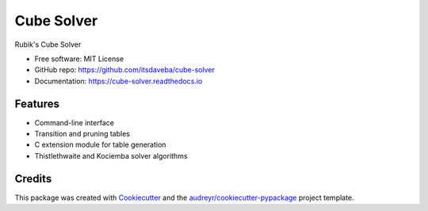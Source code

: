 ===========
Cube Solver
===========

.. image:: https://img.shields.io/pypi/v/cube-solver.svg
        :target: https://pypi.python.org/pypi/cube-solver

.. image:: https://readthedocs.org/projects/cube-solver/badge/?version=latest
        :target: https://cube-solver.readthedocs.io/en/latest/?version=latest
        :alt: Documentation Status


Rubik's Cube Solver

* Free software: MIT License
* GitHub repo: https://github.com/itsdaveba/cube-solver
* Documentation: https://cube-solver.readthedocs.io


Features
--------

* Command-line interface
* Transition and pruning tables
* C extension module for table generation
* Thistlethwaite and Kociemba solver algorithms


Credits
-------

This package was created with Cookiecutter_ and the `audreyr/cookiecutter-pypackage`_ project template.

.. _Cookiecutter: https://github.com/audreyr/cookiecutter
.. _`audreyr/cookiecutter-pypackage`: https://github.com/audreyr/cookiecutter-pypackage
